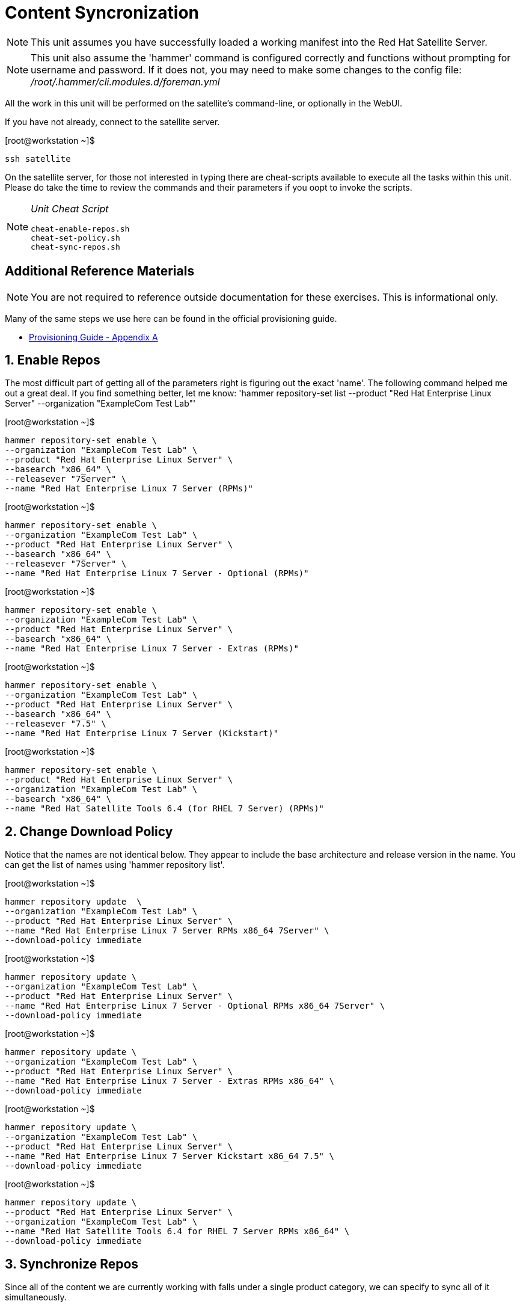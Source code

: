 :sectnums:
:sectnumlevels: 3
ifdef::env-github[]
:tip-caption: :bulb:
:note-caption: :information_source:
:important-caption: :heavy_exclamation_mark:
:caution-caption: :fire:
:warning-caption: :warning:
endif::[]

= Content Syncronization

NOTE: This unit assumes you have successfully loaded a working manifest into the Red Hat Satellite Server.

NOTE: This unit also assume the 'hammer' command is configured correctly and functions without prompting for username and password.  If it does not, you may need to make some changes to the config file: _/root/.hammer/cli.modules.d/foreman.yml_

All the work in this unit will be performed on the satellite's command-line, or optionally in the WebUI.

If you have not already, connect to the satellite server.

.[root@workstation ~]$ 
----
ssh satellite
----

On the satellite server, for those not interested in typing there are cheat-scripts available to execute all the tasks within this unit.  Please do take the time to review the commands and their parameters if you oopt to invoke the scripts.

[NOTE]
====
_Unit Cheat Script_
----
cheat-enable-repos.sh
cheat-set-policy.sh
cheat-sync-repos.sh
----
====


[discrete]
== Additional Reference Materials

NOTE: You are not required to reference outside documentation for these exercises.  This is informational only.

Many of the same steps we use here can be found in the official provisioning guide.

    * link:https://access.redhat.com/documentation/en-us/red_hat_satellite/6.4/html/provisioning_guide/initialization_script_for_provisioning_examples[Provisioning Guide - Appendix A]

== Enable Repos

The most difficult part of getting all of the parameters right is figuring out the exact 'name'.  The following command helped me out a great deal.  If you find something better, let me know: 'hammer repository-set list --product "Red Hat Enterprise Linux Server" --organization "ExampleCom Test Lab"'

.[root@workstation ~]$ 
----
hammer repository-set enable \
--organization "ExampleCom Test Lab" \
--product "Red Hat Enterprise Linux Server" \
--basearch "x86_64" \
--releasever "7Server" \
--name "Red Hat Enterprise Linux 7 Server (RPMs)"
----

.[root@workstation ~]$ 
----
hammer repository-set enable \
--organization "ExampleCom Test Lab" \
--product "Red Hat Enterprise Linux Server" \
--basearch "x86_64" \
--releasever "7Server" \
--name "Red Hat Enterprise Linux 7 Server - Optional (RPMs)"
----

.[root@workstation ~]$ 
----
hammer repository-set enable \
--organization "ExampleCom Test Lab" \
--product "Red Hat Enterprise Linux Server" \
--basearch "x86_64" \
--name "Red Hat Enterprise Linux 7 Server - Extras (RPMs)"
----

.[root@workstation ~]$ 
----
hammer repository-set enable \
--organization "ExampleCom Test Lab" \
--product "Red Hat Enterprise Linux Server" \
--basearch "x86_64" \
--releasever "7.5" \
--name "Red Hat Enterprise Linux 7 Server (Kickstart)"
----

.[root@workstation ~]$ 
----
hammer repository-set enable \
--product "Red Hat Enterprise Linux Server" \
--organization "ExampleCom Test Lab" \
--basearch "x86_64" \
--name "Red Hat Satellite Tools 6.4 (for RHEL 7 Server) (RPMs)"
----

== Change Download Policy

Notice that the names are not identical below.  They appear to include the base architecture and release version in the name.  You can get the list of names using 'hammer repository list'.


.[root@workstation ~]$ 
----
hammer repository update  \
--organization "ExampleCom Test Lab" \
--product "Red Hat Enterprise Linux Server" \
--name "Red Hat Enterprise Linux 7 Server RPMs x86_64 7Server" \
--download-policy immediate
----

.[root@workstation ~]$ 
----
hammer repository update \
--organization "ExampleCom Test Lab" \
--product "Red Hat Enterprise Linux Server" \
--name "Red Hat Enterprise Linux 7 Server - Optional RPMs x86_64 7Server" \
--download-policy immediate
----

.[root@workstation ~]$ 
----
hammer repository update \
--organization "ExampleCom Test Lab" \
--product "Red Hat Enterprise Linux Server" \
--name "Red Hat Enterprise Linux 7 Server - Extras RPMs x86_64" \
--download-policy immediate
----

.[root@workstation ~]$ 
----
hammer repository update \
--organization "ExampleCom Test Lab" \
--product "Red Hat Enterprise Linux Server" \
--name "Red Hat Enterprise Linux 7 Server Kickstart x86_64 7.5" \
--download-policy immediate
----

.[root@workstation ~]$ 
----
hammer repository update \
--product "Red Hat Enterprise Linux Server" \
--organization "ExampleCom Test Lab" \
--name "Red Hat Satellite Tools 6.4 for RHEL 7 Server RPMs x86_64" \
--download-policy immediate
----

== Synchronize Repos

Since all of the content we are currently working with falls under a single product category, we can specify to sync all of it simultaneously.

.[root@workstation ~]$ 
----
hammer product synchronize \
--organization "ExampleCom Test Lab" \
--name "Red Hat Enterprise Linux Server" \
--async
----


[discrete]
== End of Unit

*Next:* link:App-Lifecycles.adoc[Application Lifecycles]

link:../SAT6-Workshop.adoc[Return to TOC]

////
Always end files with a blank line to avoid include problems.
////
